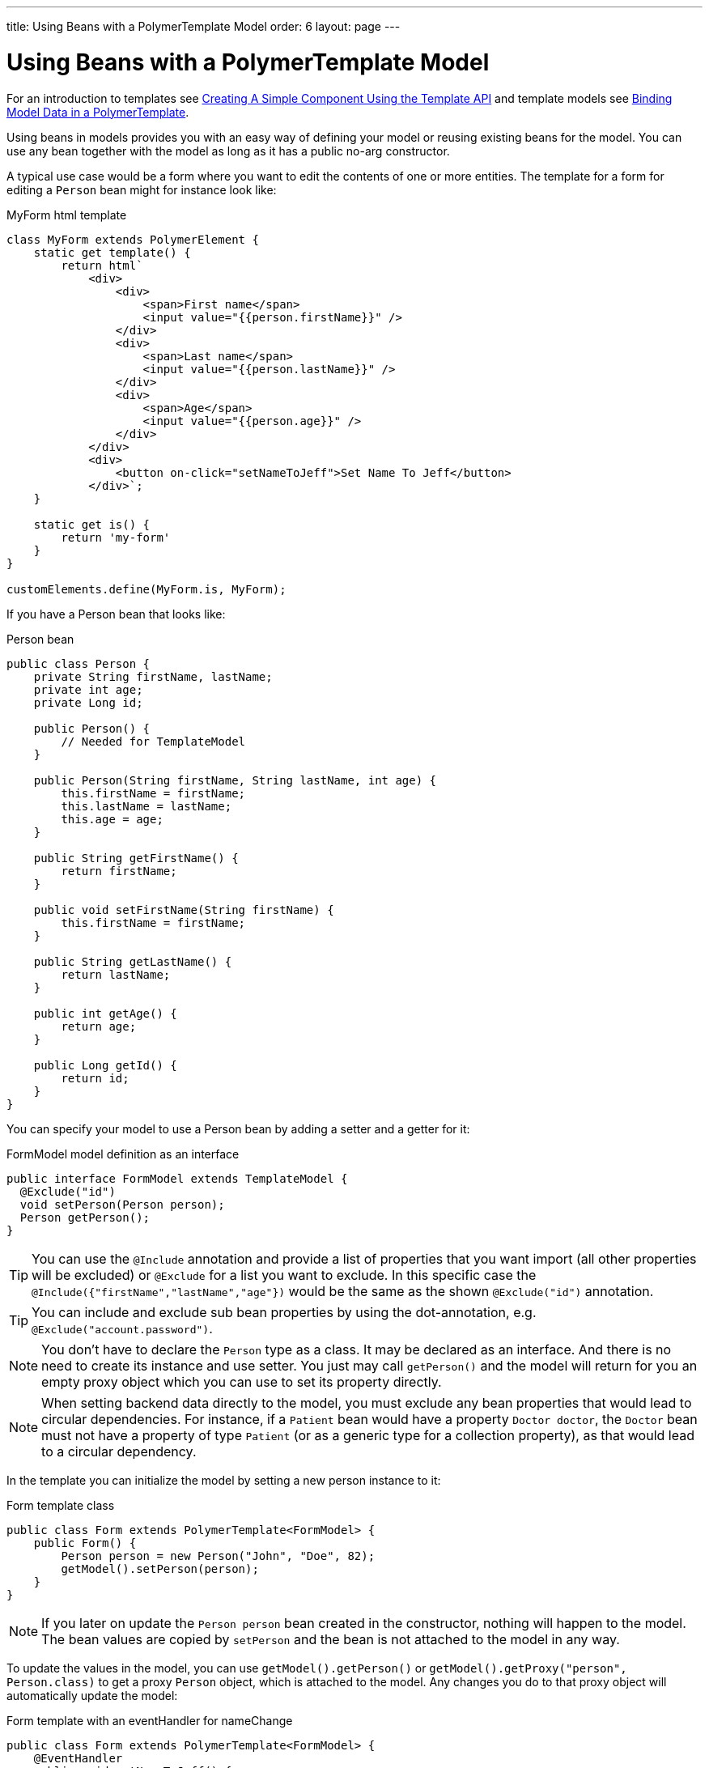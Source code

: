 ---
title: Using Beans with a PolymerTemplate Model
order: 6
layout: page
---

ifdef::env-github[:outfilesuffix: .asciidoc]
= Using Beans with a PolymerTemplate Model

For an introduction to templates see <<tutorial-template-basic#,Creating A Simple Component Using the Template API>> and template models see <<tutorial-template-bindings#,Binding Model Data in a PolymerTemplate>>.

Using beans in models provides you with an easy way of defining your model or reusing existing beans for the model. You can use any bean together with the model as long as it has a public no-arg constructor.

A typical use case would be a form where you want to edit the contents of one or more entities. The template for a form for editing a `Person` bean might for instance look like:

.MyForm html template
[source,js]
----
class MyForm extends PolymerElement {
    static get template() {
        return html`
            <div>
                <div>
                    <span>First name</span>
                    <input value="{{person.firstName}}" />
                </div>
                <div>
                    <span>Last name</span>
                    <input value="{{person.lastName}}" />
                </div>
                <div>
                    <span>Age</span>
                    <input value="{{person.age}}" />
                </div>
            </div>
            <div>
                <button on-click="setNameToJeff">Set Name To Jeff</button>
            </div>`;
    }

    static get is() {
        return 'my-form'
    }
}

customElements.define(MyForm.is, MyForm);
----

If you have a Person bean that looks like:

.Person bean
[source,java]
----
public class Person {
    private String firstName, lastName;
    private int age;
    private Long id;

    public Person() {
        // Needed for TemplateModel
    }

    public Person(String firstName, String lastName, int age) {
        this.firstName = firstName;
        this.lastName = lastName;
        this.age = age;
    }

    public String getFirstName() {
        return firstName;
    }

    public void setFirstName(String firstName) {
        this.firstName = firstName;
    }

    public String getLastName() {
        return lastName;
    }

    public int getAge() {
        return age;
    }

    public Long getId() {
        return id;
    }
}
----

You can specify your model to use a Person bean by adding a setter and a getter for it:

.FormModel model definition as an interface
[source,java]
----
public interface FormModel extends TemplateModel {
  @Exclude("id")
  void setPerson(Person person);
  Person getPerson();
}
----

[TIP]
You can use the `@Include` annotation and provide a list of properties that you want import
(all other properties will be excluded) or `@Exclude` for a list you want to exclude. In this specific case the
`@Include({"firstName","lastName","age"})` would be the same as the shown `@Exclude("id")` annotation.

[TIP]
You can include and exclude sub bean properties by using the dot-annotation, e.g. `@Exclude("account.password")`.

[NOTE]
You don't have to declare the `Person` type as a class. It may be declared as an interface.
And there is no need to create its instance and use setter. You just may call `getPerson()` and the model
will return for you an empty proxy object which you can use to set its property directly.

[NOTE]
When setting backend data directly to the model, you must exclude any bean properties that would lead to circular dependencies.
For instance, if a `Patient` bean would have a property `Doctor doctor`, the `Doctor` bean must not have a property of type
`Patient` (or as a generic type for a collection property), as that would lead to a circular dependency.

In the template you can initialize the model by setting a new person instance to it:

.Form template class
[source,java]
----
public class Form extends PolymerTemplate<FormModel> {
    public Form() {
        Person person = new Person("John", "Doe", 82);
        getModel().setPerson(person);
    }
}
----

[NOTE]
If you later on update the `Person person` bean created in the constructor, nothing will happen to the model. The bean values are copied by `setPerson` and the bean is not attached to the model in any way.

To update the values in the model, you can use `getModel().getPerson()` or `getModel().getProxy("person", Person.class)` to get a proxy `Person` object, which is attached to the model. Any changes you do to that proxy object will automatically update the model:

.Form template with an eventHandler for nameChange
[source,java]
----
public class Form extends PolymerTemplate<FormModel> {
    @EventHandler
    public void setNameToJeff() {
        getModel().getPerson().setFirstName("Jeff");
    }
}
----

[NOTE]
Your bean will never be stored as a bean in the model, instead the individual parts of the bean will be stored. No method will ever return the original bean to you.

[NOTE]
The proxy bean returned by the getter is not meant to be passed on to an `EntityManager` or similar. It is purely meant for updating the values in the model.

[WARNING]
There is at the time of writing no way to get a detached bean from the model.

When wanting to use model data with an entity manager you need to re-instantiate a new
entity and set the values using the getters for the item gotten from the model.

Note! in the example that we can't send the Person object from the model directly to
the service as the the object is proxied and only returns data when the getters are used.

[source,java]
----
public class OrderForm extends PolymerTemplate<FormModel> {

    public interface FormModel extends TemplateModel {
      @Exclude("id")
      void setPerson(Person person);
      Person getPerson();
    }

    public OrderForm() {
        Person person = new Person("John", "Doe", 82);
        getModel().setPerson(person);
    }

    @EventHandler
    public void submit() {
        Person person = getModel().getPerson();
        getService().placeOrder(new Person(person.getFirstName(), person.getLastName(), person.getAge()));
    }

    private OrderService getService() {
        // Implementation omitted
        return new OrderService();
    }
}
----

